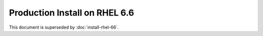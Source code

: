 ..  _prod-rhel-6:

Production Install on RHEL 6.6
==============================

This document is superseded by :doc:`install-rhel-66`.
